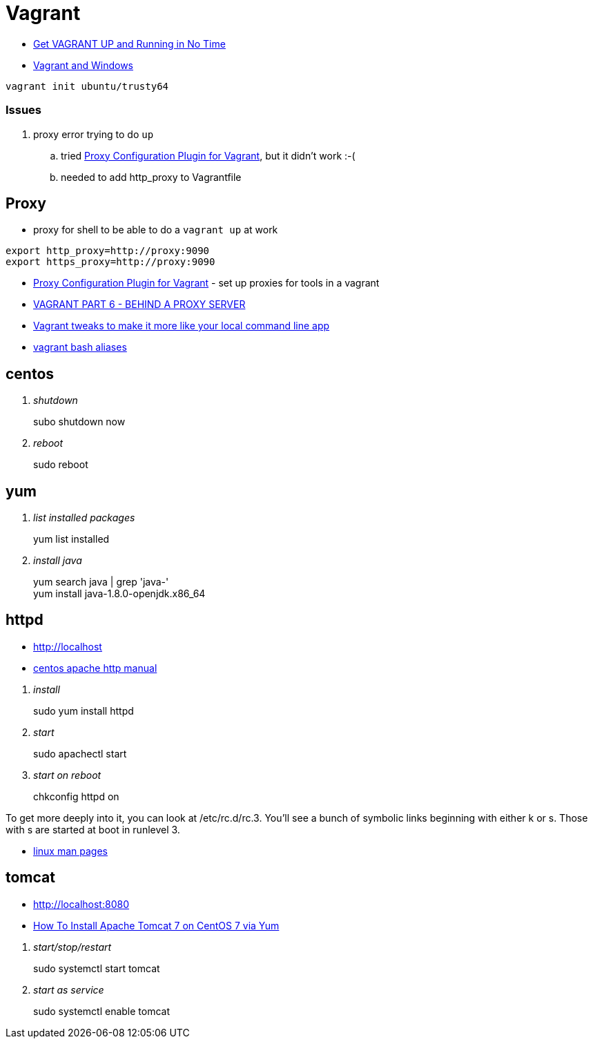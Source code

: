 = Vagrant

* https://scotch.io/tutorials/get-vagrant-up-and-running-in-no-time[Get VAGRANT UP and Running in No Time]
* https://ttmm.io/tech/vagrant-windows/[Vagrant and Windows]

----
vagrant init ubuntu/trusty64
----

=== Issues
. proxy error trying to do `up`
.. tried http://tmatilai.github.io/vagrant-proxyconf/[Proxy Configuration Plugin for Vagrant], but it didn't work :-(
.. needed to add http_proxy to Vagrantfile


== Proxy
* proxy for shell to be able to do a `vagrant up` at work
----
export http_proxy=http://proxy:9090
export https_proxy=http://proxy:9090
----
* http://tmatilai.github.io/vagrant-proxyconf/[Proxy Configuration Plugin for Vagrant] - set up proxies for tools in a vagrant
* http://digitaldrummerj.me/vagrant-behind-proxy-server/[VAGRANT PART 6 - BEHIND A PROXY SERVER]
* https://coderwall.com/p/oooszg/vagrant-tweaks-to-make-it-more-like-your-local-command-line-app[Vagrant tweaks to make it more like your local command line app]
* https://gist.github.com/joseym/1857468[vagrant bash aliases]

== centos

[qanda]
shutdown::
subo shutdown now
reboot::
sudo  reboot

== yum

[qanda]
list installed packages::
yum list installed
install java::
yum search java | grep 'java-' +
yum install java-1.8.0-openjdk.x86_64

== httpd

* http://localhost
* https://www.centos.org/docs/5/html/Deployment_Guide-en-US/ch-httpd.html[centos apache http manual]

[qanda]
install::
  sudo yum install httpd
start::
  sudo apachectl start
start on reboot::
  chkconfig httpd on

To get more deeply into it, you can look at /etc/rc.d/rc.3. You'll see a bunch of symbolic links beginning with either k or s. Those with s are started at boot in runlevel 3.

* http://linux.die.net/man/[linux man pages]

== tomcat

* http://localhost:8080
* https://www.digitalocean.com/community/tutorials/how-to-install-apache-tomcat-7-on-centos-7-via-yum[How To Install Apache Tomcat 7 on CentOS 7 via Yum]

[qanda]
start/stop/restart::
sudo systemctl start tomcat
start as service::
sudo systemctl enable tomcat
